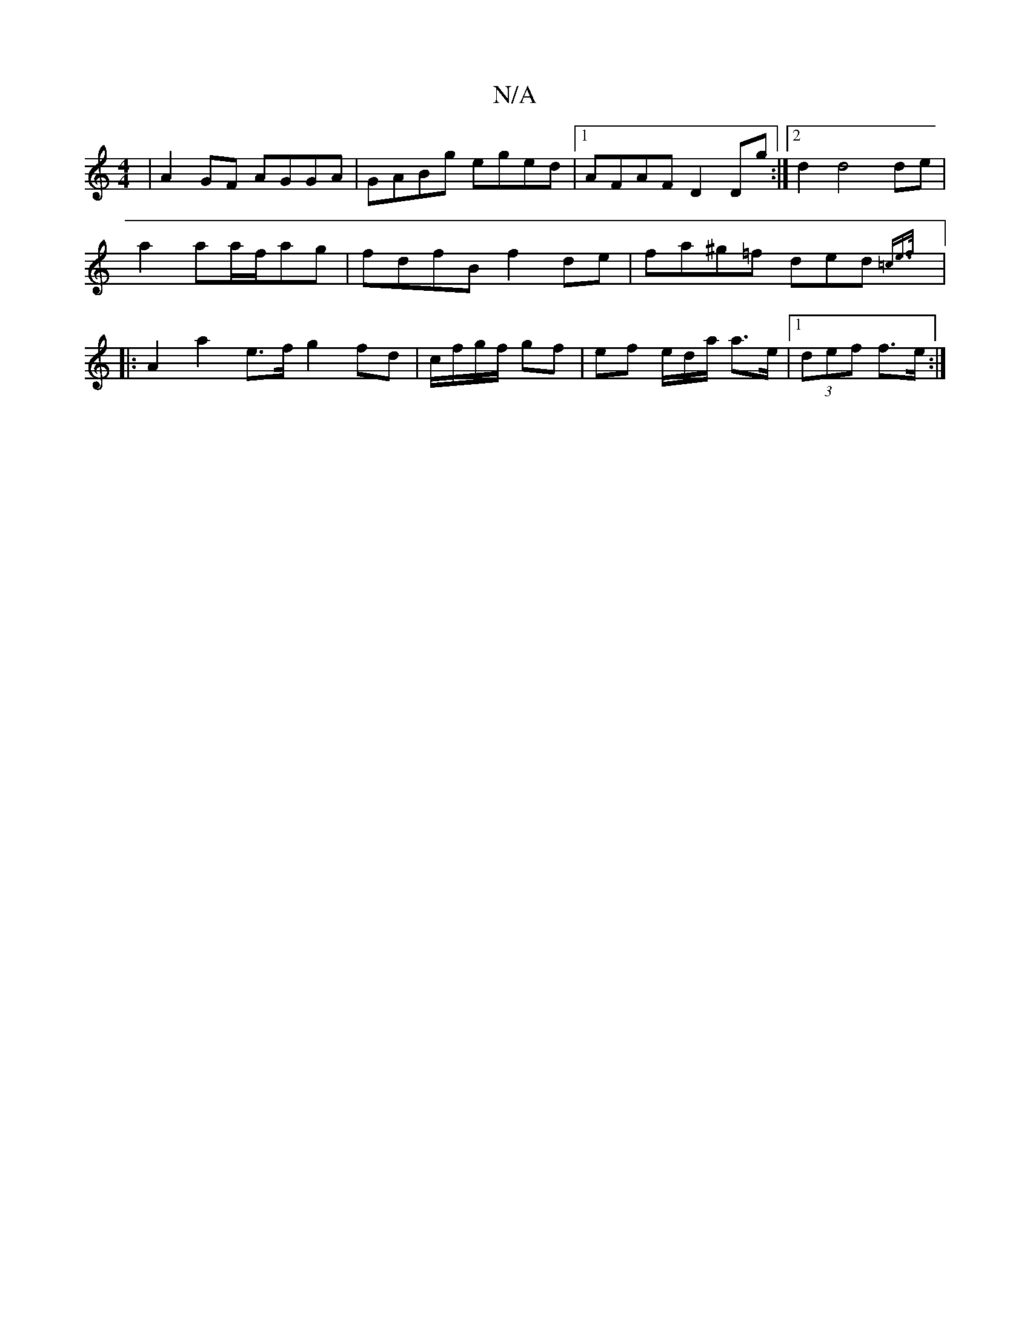 X:1
T:N/A
M:4/4
R:N/A
K:Cmajor
|A2GF AGGA|GABg eged|1 AFAF D2 Dg:|2 d2 d4 de|
a2 aa/f/ag | fdfB f2 de | fa^g=f ded {=ce>f ||
|: A2 a2 e>f g2 fd|c/f/g/f/ gf | ef e/d/a/ a>e |1 (3def f>e :|

[B6|f2)|b2 g>f | ba/B/ g/f/g/e/ |1 f2 d2 e